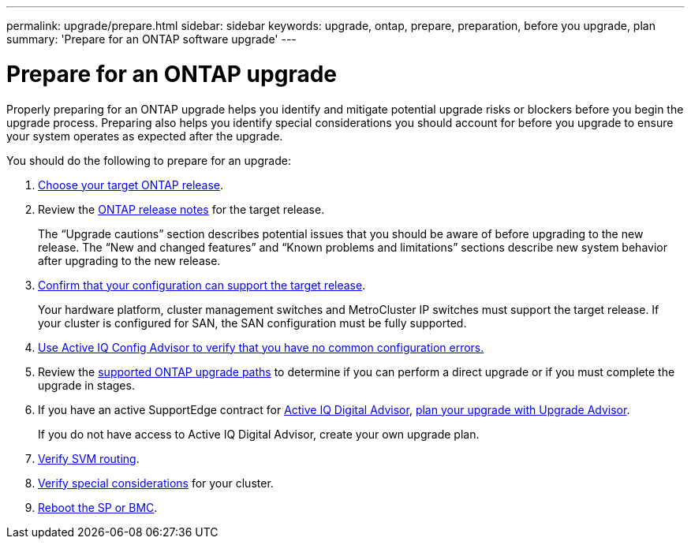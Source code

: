 ---
permalink: upgrade/prepare.html
sidebar: sidebar
keywords: upgrade, ontap, prepare, preparation, before you upgrade, plan
summary: 'Prepare for an ONTAP software upgrade'
---

= Prepare for an ONTAP upgrade
:icons: font
:imagesdir: ../media/

[.lead]

Properly preparing for an ONTAP upgrade helps you identify and mitigate potential upgrade risks or blockers before you begin the upgrade process. Preparing also helps you identify special considerations you should account for before you upgrade to ensure your system operates as expected after the upgrade.

You should do the following to prepare for an upgrade:

. link:choose-target-version.html[Choose your target ONTAP release].

. Review the link:https://library.netapp.com/ecm/ecm_download_file/ECMLP2492508[ONTAP release notes^] for the target release.
+
The “Upgrade cautions” section describes potential issues that you should be aware of before upgrading to the new release. The “New and changed features” and “Known problems and limitations” sections describe new system behavior after upgrading to the new release.

. link:confirm-configuration.html[Confirm that your configuration can support the target release].
+
Your hardware platform, cluster management switches and MetroCluster IP switches must support the target release.  If your cluster is configured for SAN, the SAN configuration must be fully supported. 

. link:task_check_for_common_configuration_errors_using_config_advisor.html[Use Active IQ Config Advisor to verify that you have no common configuration errors.]

. Review the link:concept_upgrade_paths.html#supported-upgrade-paths-for-on-premises-ontap-and-ontap-select[supported ONTAP upgrade paths] to determine if you can perform a direct upgrade or if you must complete the upgrade in stages.

. If you have an active SupportEdge contract for link:https://aiq.netapp.com/[Active IQ Digital Advisor], link:create-upgrade-plan.html[plan your upgrade with Upgrade Advisor].
+
If you do not have access to Active IQ Digital Advisor, create your own upgrade plan.

. link:concept_verify_svm_routing.html[Verify SVM routing].

. link:special-considerations.html[Verify special considerations] for your cluster.

. link:concept_how_firmware_is_updated_during_upgrade.html[Reboot the SP or BMC].

// 2023 Jul 25, Jira 1183